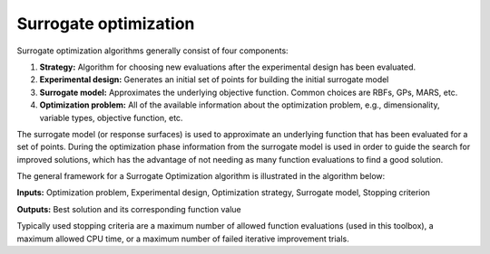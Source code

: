 Surrogate optimization
======================

Surrogate optimization algorithms generally consist of four components:

1. **Strategy:** Algorithm for choosing new evaluations after the experimental 
   design has been evaluated.
2. **Experimental design:** Generates an initial set of points for building
   the initial surrogate model
3. **Surrogate model:** Approximates the underlying objective function.
   Common choices are RBFs, GPs, MARS, etc.
4. **Optimization problem:** All of the available information about the
   optimization problem, e.g., dimensionality, variable types, objective
   function, etc.


The surrogate model (or response surfaces) is used to approximate an underlying
function that has been evaluated for a set of points. During the optimization
phase information from the surrogate model is used in order to guide the search
for improved solutions, which has the advantage of not needing as many function
evaluations to find a good solution.

The general framework for a Surrogate Optimization algorithm is illustrated
in the algorithm below:

**Inputs:** Optimization problem, Experimental design, Optimization strategy,
Surrogate model, Stopping criterion

.. code-block:: console
   :linenos:

   Generate an initial experimental design
   Evaluate the points in the experimental design
   Build a Surrogate model from the data
   Repeat until stopping criterion met
      Use the strategy to generate new point(s) to evaluate
      Evaluate the point(s) generated using all computational resources
      Update the Surrogate model

**Outputs:** Best solution and its corresponding function value

Typically used stopping criteria are a maximum number of allowed function
evaluations (used in this toolbox), a maximum allowed CPU time, or a maximum
number of failed iterative improvement trials.
